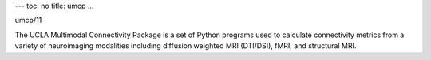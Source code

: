 ---
toc: no
title: umcp
...

umcp/11

The UCLA Multimodal Connectivity Package is a set of Python programs used to calculate connectivity metrics from a variety of neuroimaging modalities including diffusion weighted MRI (DTI/DSI), fMRI, and structural MRI.


.. vim:ft=rst
